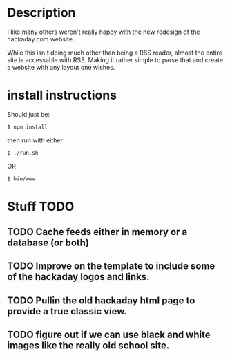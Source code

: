 * Description
  I like many others weren't really happy with the new redesign of the 
  hackaday.com website.

  While this isn't doing much other than being a RSS reader, almost the 
  entire site is accessable with RSS. Making it rather simple to parse that
  and create a website with any layout one wishes.

* install instructions
  Should just be:
  #+BEGIN_SRC sh
  $ npm install  
  #+END_SRC

  then run with either 
  #+BEGIN_SRC sh
  $ ./run.sh
  #+END_SRC
  OR
  #+BEGIN_SRC sh
  $ bin/www
  #+END_SRC

* Stuff TODO
** TODO Cache feeds either in memory or a database (or both)
** TODO Improve on the template to include some of the hackaday logos and links.
** TODO Pullin the old hackaday html page to provide a true classic view.
** TODO figure out if we can use black and white images like the really old school site.

   
  
  

